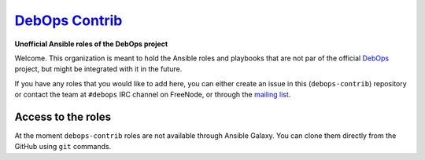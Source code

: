 |debops_logo| `DebOps Contrib <http://debops.org>`_
===================================================

.. |debops_logo| image:: http://debops.org/images/debops-small.png

**Unofficial Ansible roles of the DebOps project**

Welcome. This organization is meant to hold the Ansible roles and playbooks
that are not par of the official `DebOps <http://github.com/debops/>`_ project,
but might be integrated with it in the future.

If you have any roles that you would like to add here, you can either create an
issue in this (``debops-contrib``) repository or contact the team at
``#debops`` IRC channel on FreeNode, or through the `mailing list
<https://groups.io/g/debops>`_.

Access to the roles
-------------------

At the moment ``debops-contrib`` roles are not available through Ansible
Galaxy. You can clone them directly from the GitHub using ``git`` commands.


..
 Local Variables:
 mode: rst
 ispell-local-dictionary: "american"
 End:
